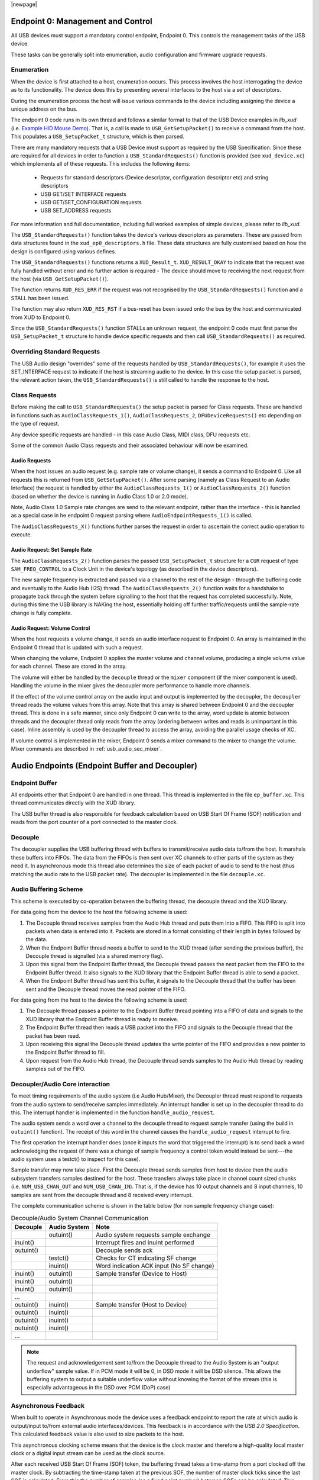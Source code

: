 |newpage|

.. _usb_audio_sec_usb:

Endpoint 0: Management and Control
==================================

All USB devices must support a mandatory control endpoint, Endpoint 0.  This controls the management tasks of the USB device.

These tasks can be generally split into enumeration, audio configuration and firmware upgrade requests.

Enumeration
-----------

When the device is first attached to a host, enumeration occurs.  This process involves the host interrogating the device as to its functionality. The device does this by presenting several interfaces to the host via a set of descriptors.

During the enumeration process the host will issue various commands to the device including assigning the device a unique address on the bus.

The endpoint 0 code runs in its own thread and follows a similar format to that of the USB Device examples in `lib_xud` (i.e. `Example HID Mouse Demo <https://github.com/xmos/lib_xud/tree/develop/examples/app_hid_mouse>`_). That is, a call is made to ``USB_GetSetupPacket()`` to receive a command from the host. This populates a ``USB_SetupPacket_t`` structure, which is then parsed.

There are many mandatory requests that a USB Device must support as required by the USB Specification. Since these are required for all devices in order to function a
``USB_StandardRequests()`` function is provided (see ``xud_device.xc``) which implements all of these requests. This includes the following items:

    - Requests for standard descriptors (Device descriptor, configuration descriptor etc) and string descriptors
    - USB GET/SET INTERFACE requests
    - USB GET/SET_CONFIGURATION requests
    - USB SET_ADDRESS requests

For more information and full documentation, including full worked examples of simple devices, please refer to `lib_xud`.

The ``USB_StandardRequests()`` function takes the device's various descriptors as parameters. These are passed from data structures found in the ``xud_ep0_descriptors.h`` file.
These data structures are fully customised based on how the design is configured using various defines.

The ``USB_StandardRequests()`` functions returns a ``XUD_Result_t``. ``XUD_RESULT_OKAY`` to indicate that the request was fully handled without error and no further action is required
- The device should move to receiving the next request from the host (via ``USB_GetSetupPacket()``).

The function returns ``XUD_RES_ERR`` if the request was not recognised by the ``USB_StandardRequests()`` function and a STALL has been issued.

The function may also return ``XUD_RES_RST`` if a bus-reset has been issued onto the bus by the host and communicated from XUD to Endpoint 0.

Since the ``USB_StandardRequests()`` function STALLs an unknown request, the endpoint 0 code must first parse the ``USB_SetupPacket_t`` structure to handle device specific requests and then call ``USB_StandardRequests()`` as required.

Overriding Standard Requests
-----------------------------

The USB Audio design "overrides" some of the requests handled by ``USB_StandardRequests()``, for example it uses the SET_INTERFACE request to indicate if the host is streaming audio to the device.  In this case the setup packet is parsed, the relevant action taken, the ``USB_StandardRequests()`` is still called to handle the response to the host.

Class Requests
--------------

Before making the call to ``USB_StandardRequests()`` the setup packet is parsed for Class requests. These are handled in functions such as ``AudioClassRequests_1()``, ``AudioClassRequests_2``, ``DFUDeviceRequests()`` etc depending on the type of request.

Any device specific requests are handled - in this case Audio Class, MIDI class, DFU requests etc.

Some of the common Audio Class requests and their associated behaviour will now be examined.

Audio Requests
^^^^^^^^^^^^^^

When the host issues an audio request (e.g. sample rate or volume change), it sends a command to Endpoint 0. Like all requests this is returned from ``USB_GetSetupPacket()``. After some parsing (namely as Class Request to an Audio Interface) the request is handled by either the ``AudioClassRequests_1()`` or ``AudioClassRequests_2()`` function (based on whether the device is running in Audio Class 1.0 or 2.0 mode).

Note, Audio Class 1.0 Sample rate changes are send to the relevant endpoint, rather than the interface - this is handled as a special case in he endpoint 0 request parsing where ``AudioEndpointRequests_1()`` is called.

The ``AudioClassRequests_X()`` functions further parses the request in order to ascertain the correct audio operation to execute.

Audio Request: Set Sample Rate
^^^^^^^^^^^^^^^^^^^^^^^^^^^^^^

The ``AudioClassRequests_2()`` function parses the passed ``USB_SetupPacket_t`` structure for a ``CUR`` request of type ``SAM_FREQ_CONTROL`` to a Clock Unit in the device's topology (as described in the device descriptors).

The new sample frequency is extracted and passed via a channel to the rest of the design - through the buffering code and eventually to the Audio Hub (I2S) thread.
The ``AudioClassRequests_2()`` function waits for a handshake to propagate back through the system before signalling to the host that the
request has completed successfully. Note, during this time the USB library is NAKing the host, essentially holding off further traffic/requests until the sample-rate change is fully complete.

.. _usb_audio_sec_audio-requ-volume:

Audio Request: Volume Control
^^^^^^^^^^^^^^^^^^^^^^^^^^^^^

When the host requests a volume change, it
sends an audio interface request to Endpoint 0. An array is
maintained in the Endpoint 0 thread that is updated with such a
request.

When changing the volume, Endpoint 0 applies the master volume and
channel volume, producing a single volume value for each channel.
These are stored in the array.

The volume will either be handled by the ``decouple`` thread or the ``mixer``
component (if the mixer component is used). Handling the volume in the
mixer gives the decoupler more performance to handle more channels.

If the effect of the volume control array on the audio input and
output is implemented by the decoupler, the ``decoupler`` thread
reads the volume values from this array. Note that this array is shared
between Endpoint 0 and the decoupler thread. This is done in a safe
manner, since only Endpoint 0 can write to the array, word update
is atomic between threads and the decoupler thread only reads from
the array (ordering between writes and reads is unimportant in this
case). Inline assembly is used by the decoupler thread to access
the array, avoiding the parallel usage checks of XC.

If volume control is implemented in the mixer, Endpoint 0 sends a mixer command
to the mixer to change the volume. Mixer commands
are described in :ref:`usb_audio_sec_mixer`.

Audio Endpoints (Endpoint Buffer and Decoupler)
===============================================

Endpoint Buffer
---------------

All endpoints other that Endpoint 0 are handled in one thread. This
thread is implemented in the file ``ep_buffer.xc``. This thread communicates directly with the XUD library.

The USB buffer thread is also responsible for feedback calculation based on USB Start Of Frame
(SOF) notification and reads from the port counter of a port connected to the master clock.

Decouple
--------

The decoupler supplies the USB buffering thread with buffers to
transmit/receive audio data to/from the host. It marshals these buffers into
FIFOs. The data from the FIFOs is then sent over XC channels to
other parts of the system as they need it. In asynchronous mode this thread also
determines the size of each packet of audio to send to the host (thus
matching the audio rate to the USB packet rate). The decoupler is
implemented in the file ``decouple.xc``.

Audio Buffering Scheme
----------------------

This scheme is executed by co-operation between the buffering
thread, the decouple thread and the XUD library.

For data going from the device to the host the following scheme is
used:

#. The Decouple thread receives samples from the Audio Hub thread and
   puts them into a FIFO. This FIFO is split into packets when data is
   entered into it. Packets are stored in a format consisting of their
   length in bytes followed by the data.

#. When the Endpoint Buffer thread needs a buffer to send to the XUD thread
   (after sending the previous buffer), the Decouple thread is
   signalled (via a shared memory flag).

#. Upon this signal from the Endpoint Buffer thread, the Decouple thread
   passes the next packet from the FIFO to the Endpoint Buffer thread. It also
   signals to the XUD library that the Endpoint Buffer thread is able to send a
   packet.

#. When the Endpoint Buffer thread has sent this buffer, it signals to the
   Decouple thread that the buffer has been sent and the Decouple thread
   moves the read pointer of the FIFO.

For data going from the host to the device the following scheme is
used:

#. The Decouple thread passes a pointer to the Endpoint Buffer thread
   pointing into a FIFO of data and signals to the XUD library that
   the Endpoint Buffer thread is ready to receive.

#. The Endpoint Buffer thread then reads a USB packet into the FIFO and
   signals to the Decouple thread that the packet has been read.

#. Upon receiving this signal the Decouple thread updates the
   write pointer of the FIFO and provides a new pointer to the
   Endpoint Buffer thread to fill.

#. Upon request from the Audio Hub thread, the Decouple thread sends
   samples to the Audio Hub thread by reading samples out of the FIFO.

Decoupler/Audio Core interaction
--------------------------------

To meet timing requirements of the audio system (i.e Audio Hub/Mixer), the Decoupler
thread must respond to requests from the audio system to
send/receive samples immediately. An interrupt handler
is set up in the decoupler thread to do this. The interrupt handler
is implemented in the function ``handle_audio_request``.

The audio system sends a word over a channel to the decouple thread to
request sample transfer (using the build in ``outuint()`` function).
The receipt of this word in the channel
causes the ``handle_audio_request`` interrupt to fire.

The first operation the interrupt handler does (once it inputs the word that triggered the interrupt)
is to send back a word acknowledging the request (if there was a change of sample frequency
a control token would instead be sent---the audio system uses a testct()
to inspect for this case).

Sample transfer may now take place.  First the Decouple thread sends samples from host to device then the
audio subsystem transfers samples destined for the host.  These transfers always take place
in channel count sized chunks (i.e. ``NUM_USB_CHAN_OUT`` and
``NUM_USB_CHAN_IN``).  That is, if the device has 10 output channels and 8 input channels,
10 samples are sent from the decouple thread and 8 received every interrupt.

The complete communication scheme is shown in the table below (for non sample
frequency change case):

.. table::  Decouple/Audio System Channel Communication

 +-----------------+-----------------+-----------------------------------------+
 | Decouple        | Audio System    | Note                                    |
 +=================+=================+=========================================+
 |                 | outuint()       | Audio system requests sample exchange   |
 +-----------------+-----------------+-----------------------------------------+
 | inuint()        |                 | Interrupt fires and inuint performed    |
 +-----------------+-----------------+-----------------------------------------+
 | outuint()       |                 | Decouple sends ack                      |
 +-----------------+-----------------+-----------------------------------------+
 |                 | testct()        | Checks for CT indicating SF change      |
 +-----------------+-----------------+-----------------------------------------+
 |                 | inuint()        | Word indication ACK input (No SF change)|
 +-----------------+-----------------+-----------------------------------------+
 | inuint()        | outuint()       | Sample transfer (Device to Host)        |
 +-----------------+-----------------+-----------------------------------------+
 | inuint()        | outuint()       |                                         |
 +-----------------+-----------------+-----------------------------------------+
 | inuint()        | outuint()       |                                         |
 +-----------------+-----------------+-----------------------------------------+
 | ...             |                 |                                         |
 +-----------------+-----------------+-----------------------------------------+
 | outuint()       | inuint()        | Sample transfer (Host to Device)        |
 +-----------------+-----------------+-----------------------------------------+
 | outuint()       | inuint()        |                                         |
 +-----------------+-----------------+-----------------------------------------+
 | outuint()       | inuint()        |                                         |
 +-----------------+-----------------+-----------------------------------------+
 | outuint()       | inuint()        |                                         |
 +-----------------+-----------------+-----------------------------------------+
 | ...             |                 |                                         |
 +-----------------+-----------------+-----------------------------------------+

.. note::
    The request and acknowledgement sent to/from the Decouple thread to the Audio System is an "output underflow" sample
    value.  If in PCM mode it will be 0, in DSD mode it will be DSD silence.
    This allows the buffering system to output a suitable underflow value without knowing the format of the stream
    (this is especially advantageous in the DSD over PCM (DoP) case)

Asynchronous Feedback
---------------------

When built to operate in Asynchronous mode the device uses a feedback endpoint to report the rate at which
audio is output/input to/from external audio interfaces/devices. This feedback is in accordance with
the *USB 2.0 Specification*.  This calculated feedback value is also used to size packets to the host.

This asynchronous clocking scheme means that the device is the clock master and therefore
a high-quality local master clock or a digital input stream can be used as the clock source.

After each received USB Start Of Frame (SOF) token, the buffering thread takes a time-stamp from a port clocked off
the master clock. By subtracting the time-stamp taken at the previous SOF, the number of master
clock ticks since the last SOF is calculated. From this the number of samples (as a fixed
point number) between SOFs can be calculated.  This count is aggregated over 128 SOFs and used as a
basis for the feedback value.

The sending of feedback to the host is also handled in the Endpoint Buffer thread via an explicit
feedback IN endpoint.

If both input and output is enabled then the feedback can be implicit based on the audio stream
sent to the host. In practice though an explicit feedback endpoint is normally used due to restrictions
in Microsoft Windows operating systems (see ``UAC_FORCE_FEEDBACK_EP``).

USB Rate Control
----------------

.. _usb_audio_sec_usb-rate-control:

The device must consume data from USB host and provide data to USB host at the correct rate for the
selected sample frequency. When running in asynchronous mode the *USB 2.0 Specification* states
that the maximum variation on USB packets can be +/- 1 sample per USB frame (Synchronous mode
mandates no variation other than that required to match a sample rate that doesn't cleanly divide
the USB SOF period e.g. 44.1kHz)

High-speed USB frames are sent at 8kHz, so on average for 48kHz each packet contains six samples
per channel.

When running in Asynchronous mode, the audio clock may drift and run faster or slower than the
host. Hence, if the audio clock is slightly fast, the device may occasionally input/output seven
samples rather than six. Alternatively, it may be slightly slow and input/output five samples rather
than six. :ref:`usb_audio_samples_per_packet` shows the allowed number of samples per packet for
each example audio frequency in Asynchronous mode.

When running in Synchronous mode the audio clock is synchronised to the USB host SOF clock. Hence,
at 48kHz the device always expects six samples from, and always sends six samples to the host.

See `USB Device Class Definition for Audio Data Formats v2.0 <https://www.usb.org/document-library/usb-20-specification>`_ section 2.3.1.1 for full details.

.. _usb_audio_samples_per_packet:

.. table::  Allowed samples per packet in Async mode

 +-----------------+-------------+-------------+
 | Frequency (kHz) | Min Packet  | Max Packet  |
 +=================+=============+=============+
 | 44.1            | 5           | 6           |
 +-----------------+-------------+-------------+
 | 48              | 5           | 7           |
 +-----------------+-------------+-------------+
 | 88.2            | 10          | 11          |
 +-----------------+-------------+-------------+
 | 96              | 11          | 13          |
 +-----------------+-------------+-------------+
 | 176.4           | 20          | 21          |
 +-----------------+-------------+-------------+
 | 192             | 23          | 25          |
 +-----------------+-------------+-------------+


To implement this control, the Decoupler thread uses the feedback value calculated in the EP Buffering
thread. This value is used to work out the size of the next packet it will insert into the audio FIFO.

.. note::

    In Synchronous mode the same system is used, but the feedback value simply uses a fixed value
    rather than one derived from the master clock port.

